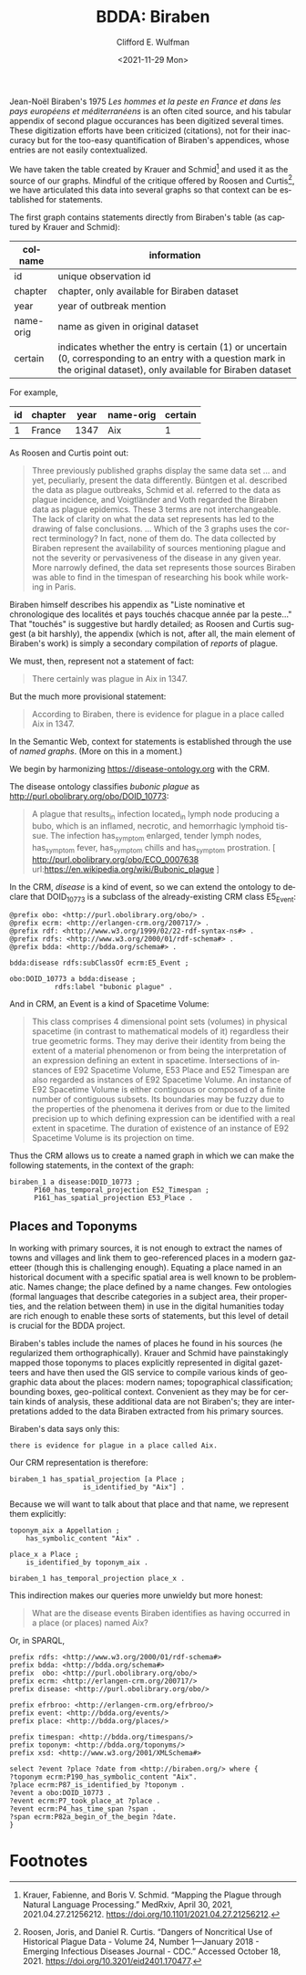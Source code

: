 #+options: ':nil *:t -:t ::t <:t H:3 \n:nil ^:t arch:headline
#+options: author:t broken-links:nil c:nil creator:nil
#+options: d:(not "LOGBOOK") date:t e:t email:nil f:t inline:t num:t
#+options: p:nil pri:nil prop:nil stat:t tags:t tasks:t tex:t
#+options: timestamp:t title:t toc:t todo:t |:t
#+title: BDDA: Biraben

#+date: <2021-11-29 Mon>
#+author: Clifford E. Wulfman
#+email: cwulfman@princeton.edu
#+language: en
#+select_tags: export
#+exclude_tags: noexport
#+creator: Emacs 27.2 (Org mode 9.4.4)


Jean-Noël Biraben's 1975 /Les hommes et la peste en France et dans les
pays européens et méditerranéens/ is an often cited source, and his
tabular appendix of second plague occurances has been digitized several times.
These digitization efforts have been criticized (citations), not for
their inaccuracy but for the too-easy quantification of Biraben's
appendices, whose entries are not easily contextualized.

We have taken the table created by Krauer and Schmid[fn:1] and used it as
the source of our graphs.  Mindful of the critique offered by Roosen
and Curtis[fn:2], we have articulated this data into several graphs so that
context can be established for statements.

The first graph contains statements directly from Biraben's table (as
captured by Krauer and Schmid):

| colname   | information                                                                                                                                                             |
|-----------+-------------------------------------------------------------------------------------------------------------------------------------------------------------------------|
| id        | unique observation id                                                                                                                                                   |
| chapter   | chapter, only available for Biraben dataset                                                                                                                             |
| year      | year of outbreak mention                                                                                                                                                |
| name-orig  | name as given in original dataset                                                                                                                                       |
| certain   | indicates whether the entry is certain (1) or uncertain (0, corresponding to an entry with a question mark in the original dataset), only available for Biraben dataset |

For example,

| id | chapter | year | name-orig | certain |
|----+---------+------+-----------+---------|
|  1 | France  | 1347 | Aix       |       1 |


As Roosen and Curtis point out:

#+begin_quote
Three previously published graphs display the same data set ... and
yet, peculiarly, present the data differently. Büntgen et
al. described the data as plague outbreaks, Schmid et al. referred to
the data as plague incidence, and Voigtländer and Voth regarded the
Biraben data as plague epidemics. These 3 terms are not
interchangeable. The lack of clarity on what the data set represents
has led to the drawing of false conclusions. ...  Which of the 3
graphs uses the correct terminology? In fact, none of them do. The
data collected by Biraben represent the availability of sources
mentioning plague and not the severity or pervasiveness of the disease
in any given year. More narrowly defined, the data set represents
those sources Biraben was able to find in the timespan of researching
his book while working in Paris.
#+end_quote

Biraben himself describes his appendix as "Liste nominative et
chronologique des localités et pays touchés chacque année par la
peste..."  That "touchés" is suggestive but hardly detailed; as Roosen
and Curtis suggest (a bit harshly), the appendix (which is not, after
all, the main element of Biraben's work) is simply a secondary
compilation of /reports/ of plague.

We must, then, represent not a statement of fact:

#+begin_quote
There certainly was plague in Aix in 1347.
#+end_quote

But the much more provisional statement:

#+begin_quote
According to Biraben, there is evidence for plague in a place called
Aix in 1347.
#+end_quote

In the Semantic Web, context for statements is established through the
use of /named graphs/. (More on this in a moment.)

We begin by harmonizing https://disease-ontology.org with the CRM.

The disease ontology classifies /bubonic plague/ as
<http://purl.obolibrary.org/obo/DOID_10773>:

#+begin_quote
A plague that results_in infection located_in lymph node producing a
bubo, which is an inflamed, necrotic, and hemorrhagic lymphoid
tissue. The infection has_symptom enlarged, tender lymph nodes,
has_symptom fever, has_symptom chills and has_symptom prostration. [
http://purl.obolibrary.org/obo/ECO_0007638
url:https://en.wikipedia.org/wiki/Bubonic_plague ]
#+end_quote

In the CRM, /disease/ is a kind of event, so we can extend the
ontology to declare that DOID_10773 is a subclass of the
already-existing CRM class E5_Event:

#+begin_src n3
  @prefix obo: <http://purl.obolibrary.org/obo/> .
  @prefix ecrm: <http://erlangen-crm.org/200717/> .
  @prefix rdf: <http://www.w3.org/1999/02/22-rdf-syntax-ns#> .
  @prefix rdfs: <http://www.w3.org/2000/01/rdf-schema#> .
  @prefix bdda: <http://bdda.org/schema#> .

  bdda:disease rdfs:subClassOf ecrm:E5_Event ;

  obo:DOID_10773 a bdda:disease ;
		     rdfs:label "bubonic plague" .
#+end_src


And in CRM, an Event is a kind of Spacetime Volume:

#+begin_quote
This class comprises 4 dimensional point sets (volumes) in physical
spacetime (in contrast to mathematical models of it) regardless their
true geometric forms. They may derive their identity from being the
extent of a material phenomenon or from being the interpretation of an
expression defining an extent in spacetime. Intersections of instances
of E92 Spacetime Volume, E53 Place and E52 Timespan are also regarded
as instances of E92 Spacetime Volume. An instance of E92 Spacetime
Volume is either contiguous or composed of a finite number of
contiguous subsets. Its boundaries may be fuzzy due to the properties
of the phenomena it derives from or due to the limited precision up to
which defining expression can be identified with a real extent in
spacetime. The duration of existence of an instance of E92 Spacetime
Volume is its projection on time.
#+end_quote

Thus the CRM allows us to create a named graph in which we can make
the following statements, in the context of the graph:


#+begin_src n3
  biraben_1 a disease:DOID_10773 ;
	    P160_has_temporal_projection E52_Timespan ;
	    P161_has_spatial_projection E53_Place .
#+end_src

** Places and Toponyms
   In working with primary sources, it is not enough to extract the
   names of towns and villages and link them to geo-referenced places
   in a modern gazetteer (though this is challenging enough).
   Equating a place named in an historical document with a specific
   spatial area is well known to be problematic.  Names change; the
   place defined by a name changes.  Few ontologies (formal languages
   that describe categories in a subject area, their properties, and
   the relation between them) in use in the digital humanities today
   are rich enough to enable these sorts of statements, but this level
   of detail is crucial for the BDDA project.

   Biraben's tables include the names of places he found in his
   sources (he regularized them orthographically).  Krauer and Schmid
   have painstakingly mapped those toponyms to places explicitly
   represented in digital gazetteers and have then used the GIS
   service to compile various kinds of geographic data about the
   places: modern names; topographical classification; bounding boxes,
   geo-political context.  Convenient as they may be for certain kinds
   of analysis, these additional data are not Biraben's; they are
   interpretations added to the data Biraben extracted from his
   primary sources.

   Biraben's data says only this:

   #+begin_example
   there is evidence for plague in a place called Aix.
   #+end_example

   Our CRM representation is therefore:

   #+begin_src n3
     biraben_1 has_spatial_projection [a Place ;
				       is_identified_by "Aix"] .
   #+end_src


   Because we will want to talk about that place and that name, we
   represent them explicitly:

   #+begin_src n3
     toponym_aix a Appellation ;
		 has_symbolic_content "Aix" .

     place_x a Place ;
	     is_identified_by toponym_aix .

     biraben_1 has_temporal_projection place_x .
   #+end_src

   This indirection makes our queries more unwieldy but more honest:

   #+begin_quote
   What are the disease events Biraben identifies as having occurred
   in a place (or places) named Aix?
   #+end_quote

   Or, in SPARQL,

   #+begin_src sparql
     prefix rdfs: <http://www.w3.org/2000/01/rdf-schema#>
     prefix bdda: <http://bdda.org/schema#>
     prefix  obo: <http://purl.obolibrary.org/obo/>
     prefix ecrm: <http://erlangen-crm.org/200717/>
     prefix disease: <http://purl.obolibrary.org/obo/> 

     prefix efrbroo: <http://erlangen-crm.org/efrbroo/> 
     prefix event: <http://bdda.org/events/> 
     prefix place: <http://bdda.org/places/> 

     prefix timespan: <http://bdda.org/timespans/> 
     prefix toponym: <http://bdda.org/toponyms/> 
     prefix xsd: <http://www.w3.org/2001/XMLSchema#> 

     select ?event ?place ?date from <http://biraben.org/> where {
	 ?toponym ecrm:P190_has_symbolic_content "Aix". 
	 ?place ecrm:P87_is_identified_by ?toponym .
	 ?event a obo:DOID_10773 .
	 ?event ecrm:P7_took_place_at ?place .
	 ?event ecrm:P4_has_time_span ?span .
	 ?span ecrm:P82a_begin_of_the_begin ?date.
     }
   #+End_src

* Footnotes

[fn:1] Krauer, Fabienne, and Boris V. Schmid. “Mapping the Plague
through Natural Language Processing.” MedRxiv, April 30, 2021,
2021.04.27.21256212. https://doi.org/10.1101/2021.04.27.21256212.
 

[fn:2] Roosen, Joris, and Daniel R. Curtis. “Dangers of Noncritical
Use of Historical Plague Data - Volume 24, Number 1—January 2018 -
Emerging Infectious Diseases Journal - CDC.” Accessed October
18, 2021. https://doi.org/10.3201/eid2401.170477.
 
